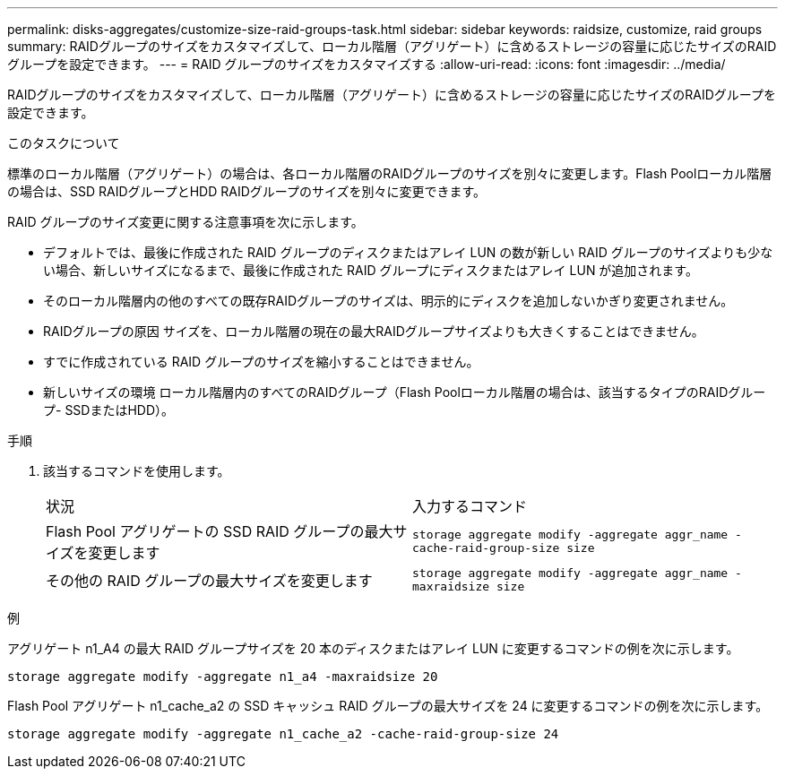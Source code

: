 ---
permalink: disks-aggregates/customize-size-raid-groups-task.html 
sidebar: sidebar 
keywords: raidsize, customize, raid groups 
summary: RAIDグループのサイズをカスタマイズして、ローカル階層（アグリゲート）に含めるストレージの容量に応じたサイズのRAIDグループを設定できます。 
---
= RAID グループのサイズをカスタマイズする
:allow-uri-read: 
:icons: font
:imagesdir: ../media/


[role="lead"]
RAIDグループのサイズをカスタマイズして、ローカル階層（アグリゲート）に含めるストレージの容量に応じたサイズのRAIDグループを設定できます。

.このタスクについて
標準のローカル階層（アグリゲート）の場合は、各ローカル階層のRAIDグループのサイズを別々に変更します。Flash Poolローカル階層の場合は、SSD RAIDグループとHDD RAIDグループのサイズを別々に変更できます。

RAID グループのサイズ変更に関する注意事項を次に示します。

* デフォルトでは、最後に作成された RAID グループのディスクまたはアレイ LUN の数が新しい RAID グループのサイズよりも少ない場合、新しいサイズになるまで、最後に作成された RAID グループにディスクまたはアレイ LUN が追加されます。
* そのローカル階層内の他のすべての既存RAIDグループのサイズは、明示的にディスクを追加しないかぎり変更されません。
* RAIDグループの原因 サイズを、ローカル階層の現在の最大RAIDグループサイズよりも大きくすることはできません。
* すでに作成されている RAID グループのサイズを縮小することはできません。
* 新しいサイズの環境 ローカル階層内のすべてのRAIDグループ（Flash Poolローカル階層の場合は、該当するタイプのRAIDグループ- SSDまたはHDD）。


.手順
. 該当するコマンドを使用します。
+
|===


| 状況 | 入力するコマンド 


 a| 
Flash Pool アグリゲートの SSD RAID グループの最大サイズを変更します
 a| 
`storage aggregate modify -aggregate aggr_name -cache-raid-group-size size`



 a| 
その他の RAID グループの最大サイズを変更します
 a| 
`storage aggregate modify -aggregate aggr_name -maxraidsize size`

|===


.例
アグリゲート n1_A4 の最大 RAID グループサイズを 20 本のディスクまたはアレイ LUN に変更するコマンドの例を次に示します。

`storage aggregate modify -aggregate n1_a4 -maxraidsize 20`

Flash Pool アグリゲート n1_cache_a2 の SSD キャッシュ RAID グループの最大サイズを 24 に変更するコマンドの例を次に示します。

`storage aggregate modify -aggregate n1_cache_a2 -cache-raid-group-size 24`
